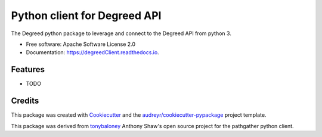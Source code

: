 =============================
Python client for Degreed API
=============================


.. image:: https://img.shields.io/pypi/v/degreedClient.svg
        :target: https://pypi.python.org/pypi/degreedClient

.. image:: https://img.shields.io/travis/Rmaravanyika/degreedClient.svg
        :target: https://travis-ci.org/Rmaravanyika/degreedClient

.. image:: https://readthedocs.org/projects/degreedClient/badge/?version=latest
        :target: https://degreedClient.readthedocs.io/en/latest/?badge=latest
        :alt: Documentation Status




The Degreed python package to leverage and connect to the Degreed API from python 3.


* Free software: Apache Software License 2.0
* Documentation: https://degreedClient.readthedocs.io.


Features
--------

* TODO

Credits
-------

This package was created with Cookiecutter_ and the `audreyr/cookiecutter-pypackage`_ project template.

.. _Cookiecutter: https://github.com/audreyr/cookiecutter
.. _`audreyr/cookiecutter-pypackage`: https://github.com/audreyr/cookiecutter-pypackage

This package was derived from tonybaloney_ Anthony Shaw's open source project for the pathgather python client.

.. _tonybaloney: https://github.com/tonybaloney/pathgather
